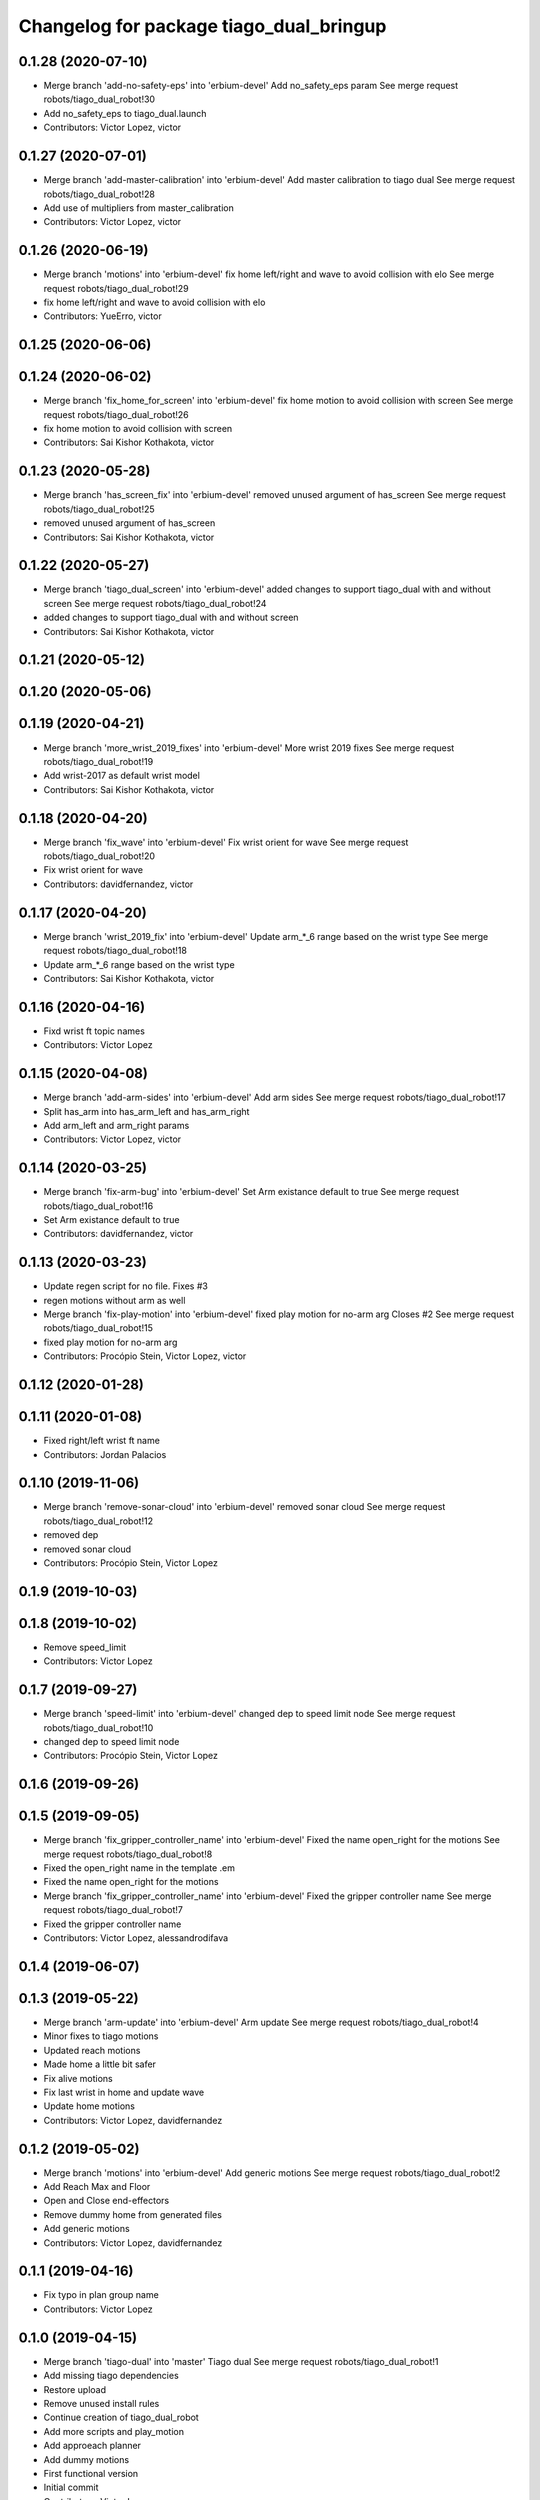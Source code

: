 ^^^^^^^^^^^^^^^^^^^^^^^^^^^^^^^^^^^^^^^^
Changelog for package tiago_dual_bringup
^^^^^^^^^^^^^^^^^^^^^^^^^^^^^^^^^^^^^^^^

0.1.28 (2020-07-10)
-------------------
* Merge branch 'add-no-safety-eps' into 'erbium-devel'
  Add no_safety_eps param
  See merge request robots/tiago_dual_robot!30
* Add no_safety_eps to tiago_dual.launch
* Contributors: Victor Lopez, victor

0.1.27 (2020-07-01)
-------------------
* Merge branch 'add-master-calibration' into 'erbium-devel'
  Add master calibration to tiago dual
  See merge request robots/tiago_dual_robot!28
* Add use of multipliers from master_calibration
* Contributors: Victor Lopez, victor

0.1.26 (2020-06-19)
-------------------
* Merge branch 'motions' into 'erbium-devel'
  fix home left/right and wave to avoid collision with elo
  See merge request robots/tiago_dual_robot!29
* fix home left/right and wave to avoid collision with elo
* Contributors: YueErro, victor

0.1.25 (2020-06-06)
-------------------

0.1.24 (2020-06-02)
-------------------
* Merge branch 'fix_home_for_screen' into 'erbium-devel'
  fix home motion to avoid collision with screen
  See merge request robots/tiago_dual_robot!26
* fix home motion to avoid collision with screen
* Contributors: Sai Kishor Kothakota, victor

0.1.23 (2020-05-28)
-------------------
* Merge branch 'has_screen_fix' into 'erbium-devel'
  removed unused argument of has_screen
  See merge request robots/tiago_dual_robot!25
* removed unused argument of has_screen
* Contributors: Sai Kishor Kothakota, victor

0.1.22 (2020-05-27)
-------------------
* Merge branch 'tiago_dual_screen' into 'erbium-devel'
  added changes to support tiago_dual with and without screen
  See merge request robots/tiago_dual_robot!24
* added changes to support tiago_dual with and without screen
* Contributors: Sai Kishor Kothakota, victor

0.1.21 (2020-05-12)
-------------------

0.1.20 (2020-05-06)
-------------------

0.1.19 (2020-04-21)
-------------------
* Merge branch 'more_wrist_2019_fixes' into 'erbium-devel'
  More wrist 2019 fixes
  See merge request robots/tiago_dual_robot!19
* Add wrist-2017 as default wrist model
* Contributors: Sai Kishor Kothakota, victor

0.1.18 (2020-04-20)
-------------------
* Merge branch 'fix_wave' into 'erbium-devel'
  Fix wrist orient for wave
  See merge request robots/tiago_dual_robot!20
* Fix wrist orient for wave
* Contributors: davidfernandez, victor

0.1.17 (2020-04-20)
-------------------
* Merge branch 'wrist_2019_fix' into 'erbium-devel'
  Update arm\_*_6 range based on the wrist type
  See merge request robots/tiago_dual_robot!18
* Update arm\_*_6 range based on the wrist type
* Contributors: Sai Kishor Kothakota, victor

0.1.16 (2020-04-16)
-------------------
* Fixd wrist ft topic names
* Contributors: Victor Lopez

0.1.15 (2020-04-08)
-------------------
* Merge branch 'add-arm-sides' into 'erbium-devel'
  Add arm sides
  See merge request robots/tiago_dual_robot!17
* Split has_arm into has_arm_left and has_arm_right
* Add arm_left and arm_right params
* Contributors: Victor Lopez, victor

0.1.14 (2020-03-25)
-------------------
* Merge branch 'fix-arm-bug' into 'erbium-devel'
  Set Arm existance default to true
  See merge request robots/tiago_dual_robot!16
* Set Arm existance default to true
* Contributors: davidfernandez, victor

0.1.13 (2020-03-23)
-------------------
* Update regen script for no file.
  Fixes #3
* regen motions without arm as well
* Merge branch 'fix-play-motion' into 'erbium-devel'
  fixed play motion for no-arm arg
  Closes #2
  See merge request robots/tiago_dual_robot!15
* fixed play motion for no-arm arg
* Contributors: Procópio Stein, Victor Lopez, victor

0.1.12 (2020-01-28)
-------------------

0.1.11 (2020-01-08)
-------------------
* Fixed right/left wrist ft name
* Contributors: Jordan Palacios

0.1.10 (2019-11-06)
-------------------
* Merge branch 'remove-sonar-cloud' into 'erbium-devel'
  removed sonar cloud
  See merge request robots/tiago_dual_robot!12
* removed dep
* removed sonar cloud
* Contributors: Procópio Stein, Victor Lopez

0.1.9 (2019-10-03)
------------------

0.1.8 (2019-10-02)
------------------
* Remove speed_limit
* Contributors: Victor Lopez

0.1.7 (2019-09-27)
------------------
* Merge branch 'speed-limit' into 'erbium-devel'
  changed dep to speed limit node
  See merge request robots/tiago_dual_robot!10
* changed dep to speed limit node
* Contributors: Procópio Stein, Victor Lopez

0.1.6 (2019-09-26)
------------------

0.1.5 (2019-09-05)
------------------
* Merge branch 'fix_gripper_controller_name' into 'erbium-devel'
  Fixed the name open_right for the motions
  See merge request robots/tiago_dual_robot!8
* Fixed the open_right name in the template .em
* Fixed the name open_right for the motions
* Merge branch 'fix_gripper_controller_name' into 'erbium-devel'
  Fixed the gripper controller name
  See merge request robots/tiago_dual_robot!7
* Fixed the gripper controller name
* Contributors: Victor Lopez, alessandrodifava

0.1.4 (2019-06-07)
------------------

0.1.3 (2019-05-22)
------------------
* Merge branch 'arm-update' into 'erbium-devel'
  Arm update
  See merge request robots/tiago_dual_robot!4
* Minor fixes to tiago motions
* Updated reach motions
* Made home a little bit safer
* Fix alive motions
* Fix last wrist in home and update wave
* Update home motions
* Contributors: Victor Lopez, davidfernandez

0.1.2 (2019-05-02)
------------------
* Merge branch 'motions' into 'erbium-devel'
  Add generic motions
  See merge request robots/tiago_dual_robot!2
* Add Reach Max and Floor
* Open and Close end-effectors
* Remove dummy home from generated files
* Add generic motions
* Contributors: Victor Lopez, davidfernandez

0.1.1 (2019-04-16)
------------------
* Fix typo in plan group name
* Contributors: Victor Lopez

0.1.0 (2019-04-15)
------------------
* Merge branch 'tiago-dual' into 'master'
  Tiago dual
  See merge request robots/tiago_dual_robot!1
* Add missing tiago dependencies
* Restore upload
* Remove unused install rules
* Continue creation of tiago_dual_robot
* Add more scripts and play_motion
* Add approeach planner
* Add dummy motions
* First functional version
* Initial commit
* Contributors: Victor Lopez
